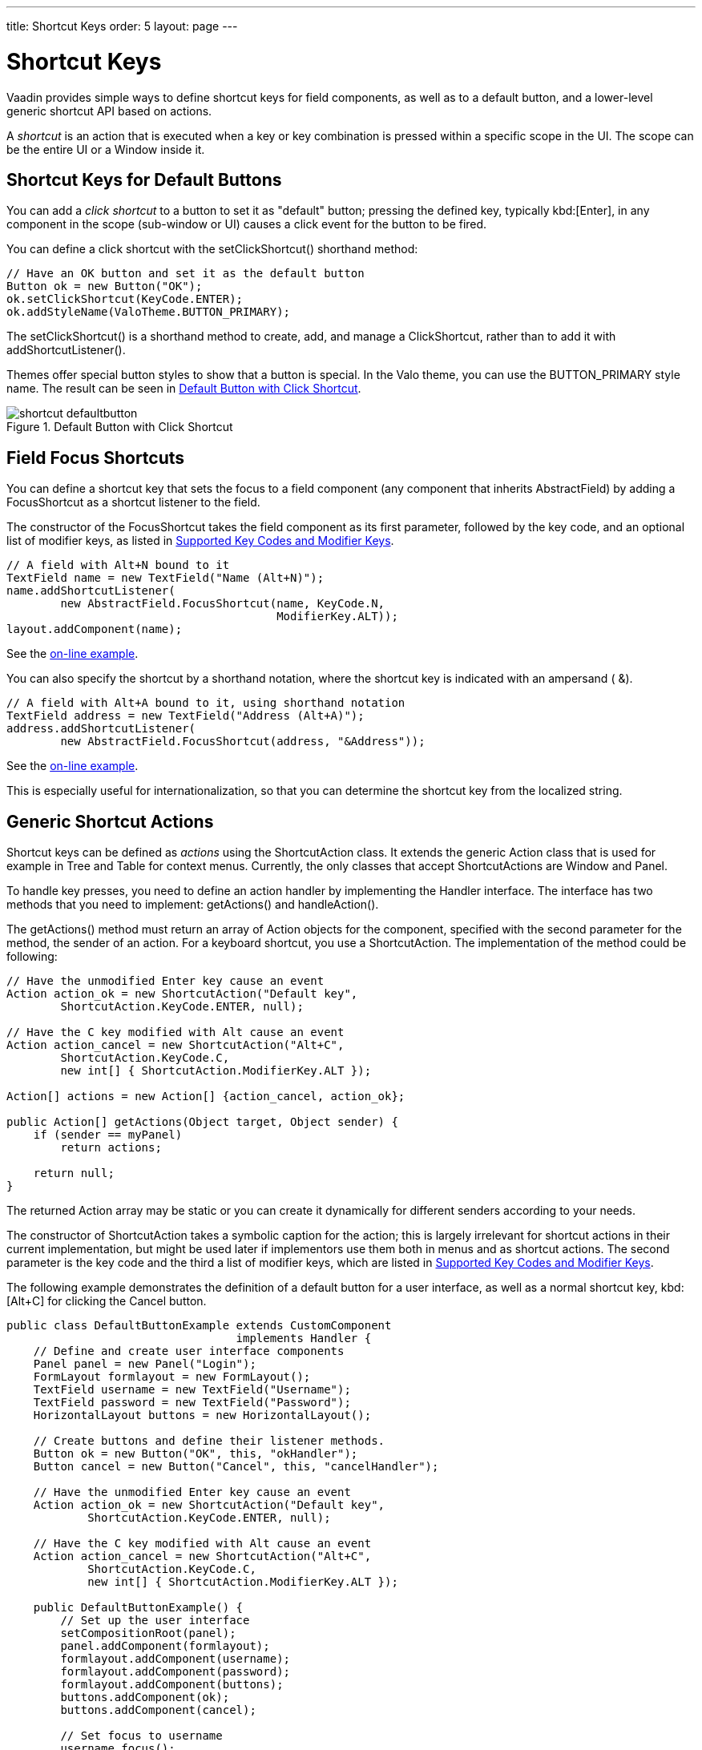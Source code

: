 ---
title: Shortcut Keys
order: 5
layout: page
---

[[advanced.shortcuts]]
= Shortcut Keys

Vaadin provides simple ways to define shortcut keys for field components, as
well as to a default button, and a lower-level generic shortcut API based on
actions.

A __shortcut__ is an action that is executed when a key or key combination is
pressed within a specific scope in the UI. The scope can be the entire
[classname]#UI# or a [classname]#Window# inside it.

[[advanced.shortcuts.defaultbutton]]
== Shortcut Keys for Default Buttons

You can add a __click shortcut__ to a button to set it as "default" button;
pressing the defined key, typically kbd:[Enter], in any component in the scope
(sub-window or UI) causes a click event for the button to be fired.

You can define a click shortcut with the [methodname]#setClickShortcut()#
shorthand method:


[source, java]
----
// Have an OK button and set it as the default button
Button ok = new Button("OK");
ok.setClickShortcut(KeyCode.ENTER);
ok.addStyleName(ValoTheme.BUTTON_PRIMARY);
----

The [methodname]#setClickShortcut()# is a shorthand method to create, add, and
manage a [classname]#ClickShortcut#, rather than to add it with
[methodname]#addShortcutListener()#.

Themes offer special button styles to show that a button is special. In the Valo
theme, you can use the [literal]#++BUTTON_PRIMARY++# style name. The result can
be seen in <<figure.advanced.shortcuts.defaultbutton>>.

[[figure.advanced.shortcuts.defaultbutton]]
.Default Button with Click Shortcut
image::img/shortcut-defaultbutton.png[]


[[advanced.shortcuts.focus]]
== Field Focus Shortcuts

You can define a shortcut key that sets the focus to a field component (any
component that inherits [classname]#AbstractField#) by adding a
[classname]#FocusShortcut# as a shortcut listener to the field.

The constructor of the [classname]#FocusShortcut# takes the field component as
its first parameter, followed by the key code, and an optional list of modifier
keys, as listed in <<advanced.shortcuts.keycodes>>.


[source, java]
----
// A field with Alt+N bound to it
TextField name = new TextField("Name (Alt+N)");
name.addShortcutListener(
        new AbstractField.FocusShortcut(name, KeyCode.N,
                                        ModifierKey.ALT));
layout.addComponent(name);
----
See the https://demo.vaadin.com/book-examples-vaadin7/book#advanced.shortcut.focus[on-line example, window="_blank"].

You can also specify the shortcut by a shorthand notation, where the shortcut
key is indicated with an ampersand ( [literal]#++&++#).


[source, java]
----
// A field with Alt+A bound to it, using shorthand notation
TextField address = new TextField("Address (Alt+A)");
address.addShortcutListener(
        new AbstractField.FocusShortcut(address, "&Address"));
----
See the https://demo.vaadin.com/book-examples-vaadin7/book#advanced.shortcut.focus[on-line example, window="_blank"].

This is especially useful for internationalization, so that you can determine
the shortcut key from the localized string.


[[advanced.shortcuts.actions]]
== Generic Shortcut Actions

Shortcut keys can be defined as __actions__ using the
[classname]#ShortcutAction# class. It extends the generic [classname]#Action#
class that is used for example in [classname]#Tree# and [classname]#Table# for
context menus. Currently, the only classes that accept
[classname]##ShortcutAction##s are [classname]#Window# and [classname]#Panel#.

To handle key presses, you need to define an action handler by implementing the
[classname]#Handler# interface. The interface has two methods that you need to
implement: [methodname]#getActions()# and [methodname]#handleAction()#.

The [methodname]#getActions()# method must return an array of
[classname]#Action# objects for the component, specified with the second
parameter for the method, the [parameter]#sender# of an action. For a keyboard
shortcut, you use a [classname]#ShortcutAction#. The implementation of the
method could be following:


[source, java]
----
// Have the unmodified Enter key cause an event
Action action_ok = new ShortcutAction("Default key",
        ShortcutAction.KeyCode.ENTER, null);

// Have the C key modified with Alt cause an event
Action action_cancel = new ShortcutAction("Alt+C",
        ShortcutAction.KeyCode.C,
        new int[] { ShortcutAction.ModifierKey.ALT });

Action[] actions = new Action[] {action_cancel, action_ok};

public Action[] getActions(Object target, Object sender) {
    if (sender == myPanel)
        return actions;

    return null;
}
----

The returned [classname]#Action# array may be static or you can create it
dynamically for different senders according to your needs.

The constructor of [classname]#ShortcutAction# takes a symbolic caption for the
action; this is largely irrelevant for shortcut actions in their current
implementation, but might be used later if implementors use them both in menus
and as shortcut actions. The second parameter is the key code and the third a
list of modifier keys, which are listed in <<advanced.shortcuts.keycodes>>.

The following example demonstrates the definition of a default button for a user
interface, as well as a normal shortcut key, kbd:[Alt+C] for clicking the
[guibutton]#Cancel# button.


[source, java]
----
public class DefaultButtonExample extends CustomComponent
                                  implements Handler {
    // Define and create user interface components
    Panel panel = new Panel("Login");
    FormLayout formlayout = new FormLayout();
    TextField username = new TextField("Username");
    TextField password = new TextField("Password");
    HorizontalLayout buttons = new HorizontalLayout();

    // Create buttons and define their listener methods.
    Button ok = new Button("OK", this, "okHandler");
    Button cancel = new Button("Cancel", this, "cancelHandler");

    // Have the unmodified Enter key cause an event
    Action action_ok = new ShortcutAction("Default key",
            ShortcutAction.KeyCode.ENTER, null);

    // Have the C key modified with Alt cause an event
    Action action_cancel = new ShortcutAction("Alt+C",
            ShortcutAction.KeyCode.C,
            new int[] { ShortcutAction.ModifierKey.ALT });

    public DefaultButtonExample() {
        // Set up the user interface
        setCompositionRoot(panel);
        panel.addComponent(formlayout);
        formlayout.addComponent(username);
        formlayout.addComponent(password);
        formlayout.addComponent(buttons);
        buttons.addComponent(ok);
        buttons.addComponent(cancel);

        // Set focus to username
        username.focus();

        // Set this object as the action handler
        panel.addActionHandler(this);
    }

    /**
     * Retrieve actions for a specific component. This method
     * will be called for each object that has a handler; in
     * this example just for login panel. The returned action
     * list might as well be static list.
     */
    public Action[] getActions(Object target, Object sender) {
        System.out.println("getActions()");
        return new Action[] { action_ok, action_cancel };
    }

    /**
     * Handle actions received from keyboard. This simply directs
     * the actions to the same listener methods that are called
     * with ButtonClick events.
     */
    public void handleAction(Action action, Object sender,
                             Object target) {
        if (action == action_ok) {
            okHandler();
        }
        if (action == action_cancel) {
            cancelHandler();
        }
    }

    public void okHandler() {
        // Do something: report the click
        formlayout.addComponent(new Label("OK clicked. "
                + "User=" + username.getValue() + ", password="
                + password.getValue()));
    }

    public void cancelHandler() {
        // Do something: report the click
        formlayout.addComponent(new Label("Cancel clicked. User="
                + username.getValue() + ", password="
                + password.getValue()));
    }
}
----

Notice that the keyboard actions can currently be attached only to
[classname]##Panel##s and [classname]##Window##s. This can cause problems if you
have components that require a certain key. For example, multi-line
[classname]#TextField# requires the kbd:[Enter] key. There is currently no way to
filter the shortcut actions out while the focus is inside some specific
component, so you need to avoid such conflicts.


[[advanced.shortcuts.keycodes]]
== Supported Key Codes and Modifier Keys

The shortcut key definitions require a key code to identify the pressed key and
modifier keys, such as kbd:[Shift], kbd:[Alt], or kbd:[Ctrl], to specify a key combination.

The key codes are defined in the [classname]#ShortcutAction.KeyCode# interface
and are:

Keys [parameter]#A# to [parameter]#Z#:: Normal letter keys
[parameter]#F1# to [parameter]#F12#:: Function keys

[parameter]#BACKSPACE#, [parameter]#DELETE#, [parameter]#ENTER#, [parameter]#ESCAPE#, [parameter]#INSERT#, [parameter]#TAB#:: Control keys

[parameter]#NUM0# to [parameter]#NUM9#:: Number pad keys

[parameter]#ARROW_DOWN#, [parameter]#ARROW_UP#, [parameter]#ARROW_LEFT#, [parameter]#ARROW_RIGHT#:: Arrow keys

[parameter]#HOME#, [parameter]#END#, [parameter]#PAGE_UP#, [parameter]#PAGE_DOWN#:: Other movement keys



Modifier keys are defined in [classname]#ShortcutAction.ModifierKey# and are:

[parameter]#ModifierKey.ALT#:: kbd:[Alt] key
[parameter]#ModifierKey.CTRL#:: kbd:[Ctrl] key
[parameter]#ModifierKey.SHIFT#:: kbd:[Shift] key


All constructors and methods accepting modifier keys take them as a variable
argument list following the key code, separated with commas. For example, the
following defines a kbd:[Ctrl+Shift+N] key combination for a shortcut.


[source, java]
----
TextField name = new TextField("Name (Ctrl+Shift+N)");
name.addShortcutListener(
        new AbstractField.FocusShortcut(name, KeyCode.N,
                                        ModifierKey.CTRL,
                                        ModifierKey.SHIFT));
----

=== Supported Key Combinations

The actual possible key combinations vary greatly between browsers, as most
browsers have a number of built-in shortcut keys, which can not be used in web
applications. For example, Mozilla Firefox allows binding almost any key
combination, while Opera does not even allow binding kbd:[Alt] shortcuts. Other
browsers are generally in between these two. Also, the operating system can
reserve some key combinations and some computer manufacturers define their own
system key combinations.
